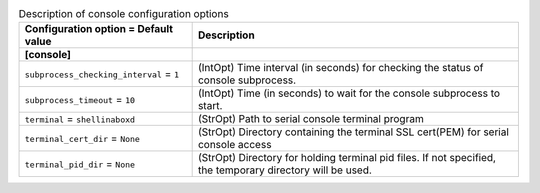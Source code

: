 ..
    Warning: Do not edit this file. It is automatically generated from the
    software project's code and your changes will be overwritten.

    The tool to generate this file lives in openstack-doc-tools repository.

    Please make any changes needed in the code, then run the
    autogenerate-config-doc tool from the openstack-doc-tools repository, or
    ask for help on the documentation mailing list, IRC channel or meeting.

.. _ironic-console:

.. list-table:: Description of console configuration options
   :header-rows: 1
   :class: config-ref-table

   * - Configuration option = Default value
     - Description
   * - **[console]**
     -
   * - ``subprocess_checking_interval`` = ``1``
     - (IntOpt) Time interval (in seconds) for checking the status of console subprocess.
   * - ``subprocess_timeout`` = ``10``
     - (IntOpt) Time (in seconds) to wait for the console subprocess to start.
   * - ``terminal`` = ``shellinaboxd``
     - (StrOpt) Path to serial console terminal program
   * - ``terminal_cert_dir`` = ``None``
     - (StrOpt) Directory containing the terminal SSL cert(PEM) for serial console access
   * - ``terminal_pid_dir`` = ``None``
     - (StrOpt) Directory for holding terminal pid files. If not specified, the temporary directory will be used.
